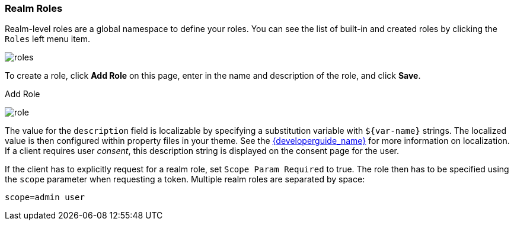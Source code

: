 
=== Realm Roles

Realm-level roles are a global namespace to define your roles. You can see the list of built-in and created roles by clicking the `Roles` left menu item.

image:{project_images}/roles.png[]

To create a role, click *Add Role* on this page, enter in the name and description of the role, and click *Save*.

.Add Role
image:{project_images}/role.png[]

The value for the `description` field is localizable by specifying a substitution variable with `$\{var-name}` strings. The localized value is then configured within property files in your theme. See the link:{developerguide_link}[{developerguide_name}] for more information on localization. If a client requires user _consent_, this description string is displayed on the consent page for the user.

If the client has to explicitly request for a realm role, set `Scope Param Required` to true. The role then has to be specified using the `scope` parameter when requesting a token. Multiple realm roles are separated by space:

`scope=admin user`

